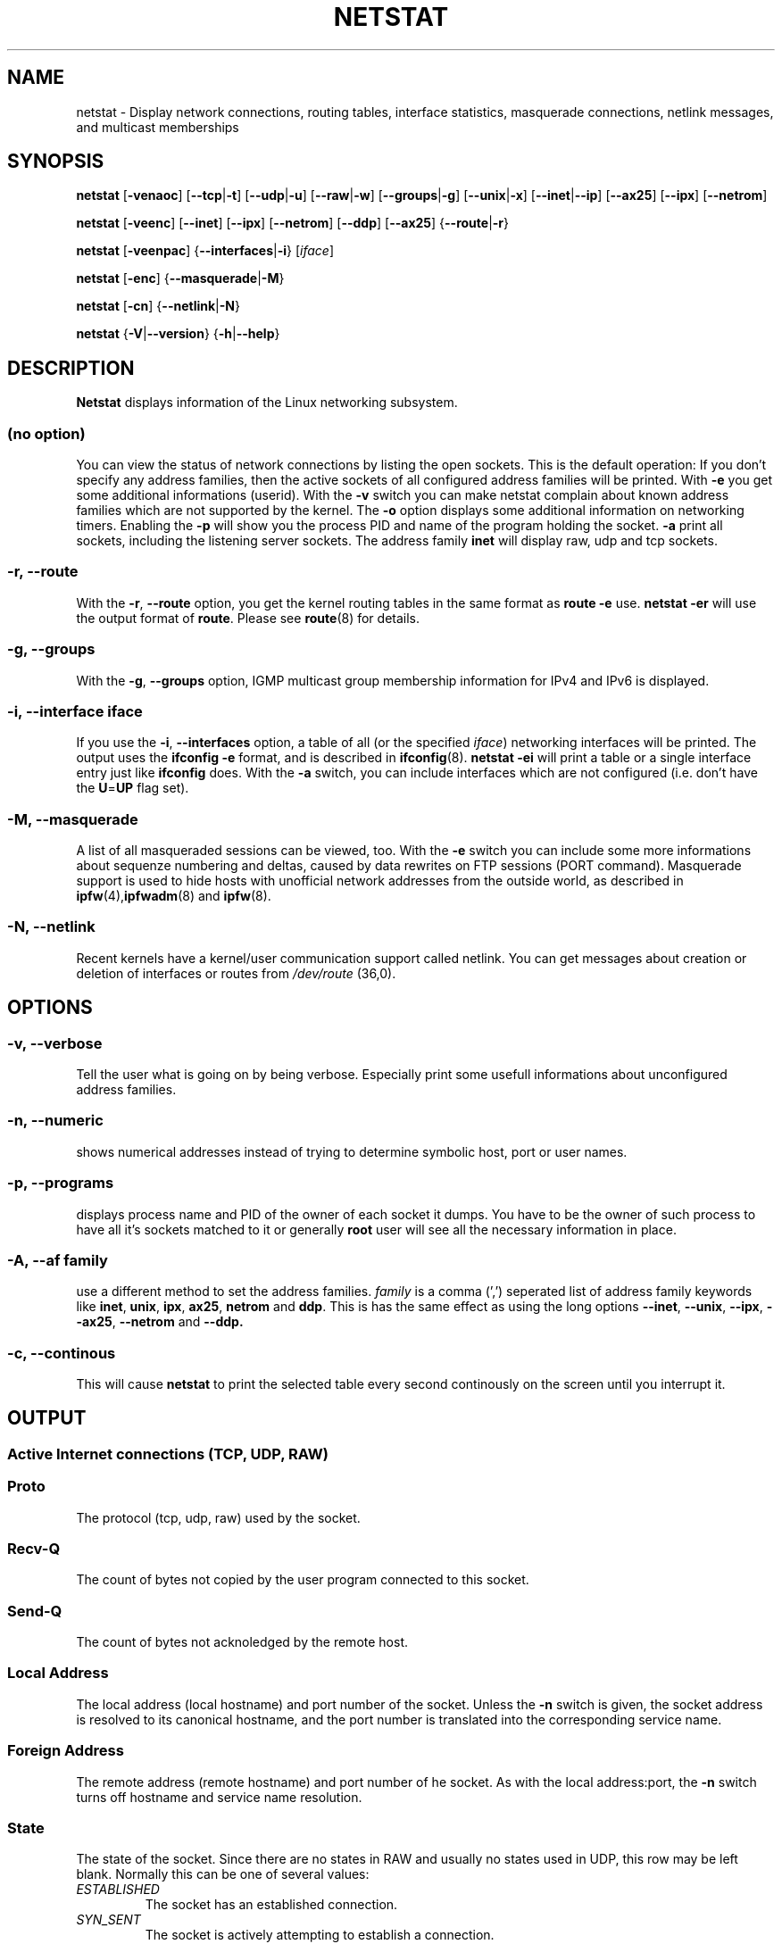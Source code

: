 .\"
.\" netstat.8 
.\"
.\" Original: (mdw@tc.cornell.edu & dc6iq@insu1.etec.uni-karlsruhe.de)
.\"
.\" Modified: Bernd.Eckenfels@inka.de
.\" Modified: Andi Kleen ak@muc.de 
.\" Modified: Tuan Hoang tqhoang@bigfoot.com 
.\"
.\"
.TH NETSTAT 8 "20 April 1999" "net-tools" "Linux Programmer's Manual"

.SH NAME
netstat \- Display network connections, routing tables, interface statistics, masquerade connections, netlink messages, and multicast memberships

.SH SYNOPSIS

.B netstat 
.RB [ \-venaoc ]
.RB [ \-\-tcp | \-t ]
.RB [ \-\-udp | \-u ]
.RB [ \-\-raw | \-w ]
.RB [ \-\-groups | \-g ]
.RB [ \-\-unix | \-x ] 
.RB [ \-\-inet | \-\-ip ]
.RB [ \-\-ax25 ]
.RB [ \-\-ipx ] 
.RB [ \-\-netrom ]

.PP

.B netstat 
.RB [ \-veenc ]
.RB [ \-\-inet ] 
.RB [ \-\-ipx ]
.RB [ \-\-netrom ] 
.RB [ \-\-ddp ]
.RB [ \-\-ax25 ]
.RB { \-\-route | \-r }

.PP

.B netstat
.RB [ \-veenpac ]
.RB { \-\-interfaces | \-i }
.RI [ iface ]

.PP

.B netstat
.RB [ \-enc ]
.RB { \-\-masquerade | \-M }

.PP

.B netstat 
.RB [ \-cn ]
.RB { \-\-netlink | \-N }

.PP

.B netstat 
.RB { \-V | \-\-version }
.RB { \-h | \-\-help }

.PP
.SH DESCRIPTION
.B Netstat
displays information of the Linux networking subsystem.

.SS "(no option)"
You can view the
status of network connections by listing the open sockets. This is the
default operation: If you don't specify any address families, then the
active sockets of all configured address families will be printed. With
.B -e
you get some additional informations (userid). With the
.B -v
switch you can make netstat complain about known address families which are
not supported by the kernel. The
.B -o
option displays some additional information on networking timers. Enabling the
.B -p
will show you the process PID and name of the program holding the socket.
.B -a
print all sockets, including the listening server sockets. The address
family
.B inet
will display raw, udp and tcp sockets.

.SS "\-r, \-\-route"
With the
.BR \-r ", " \-\-route
option, you get the kernel routing tables in the same format as
.B "route -e" 
use.
.B "netstat -er" 
will use the output format of
.BR route .
Please see
.BR route (8)
for details.

.SS "\-g, \-\-groups"
With the
.BR \-g ", " \-\-groups 
option, IGMP multicast group membership information for IPv4 and IPv6 is displayed.

.SS "\-i, \-\-interface \fIiface\fI"
If you use the
.BR -i ", " --interfaces
option, a table of all (or the specified 
.IR iface ) 
networking interfaces will be printed. The output uses the
.B "ifconfig -e"
format, and is described in
.BR ifconfig (8).
.B "netstat -ei" 
will print a table or a single interface entry just like
.B ifconfig
does. With the
.B -a
switch, you can include interfaces which are not configured (i.e. don't have
the 
.BR U = UP
flag set).

.SS "\-M, \-\-masquerade"

A list of all masqueraded sessions can be viewed, too. With the
.B -e 
switch you can include some more informations about sequenze numbering and
deltas, caused by data rewrites on FTP sessions (PORT
command). Masquerade support is used to hide hosts with unofficial network
addresses from the outside world, as described in
.BR ipfw (4), ipfwadm "(8) and " ipfw (8).

.SS "\-N, \-\-netlink"

Recent kernels have a kernel/user communication support called netlink. You
can get messages about creation or deletion of interfaces or routes from
.I /dev/route
(36,0).

.PP
.SH OPTIONS
.SS "\-v, \-\-verbose"
Tell the user what is going on by being verbose. Especially print some
usefull informations about unconfigured address families.

.SS "\-n, \-\-numeric"
shows numerical addresses instead of trying to determine symbolic host, port
or user names.

.SS "\-p, \-\-programs"
displays process name and PID of the owner of each socket it dumps. You
have to be the owner of such process to have all it's sockets matched to it
or generally
.B root
user will see all the necessary information in place.

.SS "\-A, \-\-af \fIfamily\fI"
use a different method to set the address families.
.I family 
is a comma (',') seperated list of address family keywords like
.BR inet , 
.BR unix , 
.BR ipx , 
.BR ax25 , 
.B netrom 
and
.BR ddp .
This is has the same effect as using the long options
.BR \-\-inet ,
.BR \-\-unix ,
.BR \-\-ipx ,
.BR \-\-ax25 ,
.B \-\-netrom
and
.BR \-\-ddp.

.SS "\-c, \-\-continous"
This will cause
.B netstat
to print the selected table every second continously on the screen until you
interrupt it.

.PP
.SH OUTPUT

.PP
.SS Active Internet connections \fR(TCP, UDP, RAW)\fR

.SS "Proto" 
The protocol (tcp, udp, raw) used by the socket. 

.SS "Recv-Q"
The count of bytes not copied by the user program connected to this socket.

.SS "Send-Q"
The count of bytes not acknoledged by the remote host.

.SS "Local Address" 
The local address (local hostname) and port number of the socket. Unless
the
.B -n
switch is given, the socket address is resolved to its canonical
hostname, and the port number is translated into the corresponding service
name. 

.SS "Foreign Address"
The remote address (remote hostname) and port number of he socket. As
with the local address:port, the
.B -n
switch turns off hostname and service name resolution.

.SS "State"
The state of the socket. Since there are no states in RAW and usually no
states used in UDP, this row may be left blank. Normally this can be one
of several values:
.TP
.I
ESTABLISHED
The socket has an established connection.
.TP
.I
SYN_SENT
The socket is actively attempting to establish a connection.
.TP
.I
SYN_RECV
A connection request has been received from the network.
.TP
.I
FIN_WAIT1
The socket is closed, and the connection is shutting down.
.TP
.I
FIN_WAIT2
Connection is closed, and the socket is waiting for a shutdown from the
remote end.
.TP
.I
TIME_WAIT
The socket is waiting after close to handle packets still in the network.
.TP
.I
CLOSED
The socket is not being used.
.TP
.I
CLOSE_WAIT
The remote end has shut down, waiting for the socket to close.
.TP
.I
LAST_ACK
The remote end shut down, and the socket is closed. Waiting for
acknowledgement.
.TP
.I
LISTEN
The socket is listening for incoming connections. Those sockets are only
displayed if the
.BR -a , --listening
switch is set.
.TP
.I
CLOSING
Both sockets are shut down but we still don't have all our data
sent.
.TP
.I
UNKNOWN
The state of the socket is unknown.

.SS "User"
The name or the UID of the owner of the socket.

.SS "PID/Program name"
Slash-separated pair of the PID and process name of the program holding
this socket. Option
.B -p
enables display of this column. You will also need
.B root
privileges as you have to have access rights to process to be able to see
the program's sockets matched up to it. This identification information
is not yet available for IPX sockets.

.SS "Timer"
(this needs to be written)


.PP
.SS Active UNIX domain Sockets


.SS "Proto" 
The protocol (usually unix) used by the socket.

.SS "RefCnt"
The reference count (i.e. attached processes via this socket).

.SS "Flags"
The flags displayed is SO_ACCEPTON (displayed as 
.BR ACC ),
SO_WAITDATA 
.RB ( W )
or SO_NOSPACE 
.RB ( N ). 
SO_ACCECPTON 
is used on unconnected sockets if their corresponding
processes are waiting for a connect request. The other flags are not
of normal interest.

.SS "Type"
There are several types of socket access:
.TP
.I
SOCK_DGRAM
The socket is used in Datagram (connectionless) mode.
.TP
.I
SOCK_STREAM
This is a stream (connection) socket.
.TP
.I
SOCK_RAW
The socket is used as a raw socket.
.TP
.I
SOCK_RDM
This one serves reliably-delivered messages.
.TP
.I
SOCK_SEQPACKET
This is a sequential packet socket.
.TP
.I
SOCK_PACKET
RAW interface access socket.
.TP
.I
UNKNOWN
Who ever knows, what the future will bring us - just fill in here :-)

.PP
.SS "State"
This field will contain one of the following Keywords:
.TP
.I
FREE
The socket is not allocated
.TP
.I
LISTENING
The socket is listening for a connection request. Those sockets are only
displayed if the
.BR -a , --listening
switch is set.
.TP
.I
CONNECTING
The socket is about to establish a connection.
.TP
.I
CONNECTED
The socket is connected.
.TP
.I
DISCONNECTING
The socket is disconnecting.
.TP
.I
(empty)
The socket is not connected to another one.
.TP
.I
UNKNOWN
This state should never happen.

.SS "PID/Program name"
PID and process name of the program holding this socket. More info available in
.B "Active Internet connections"
section written above.

.SS "Path"
This displays the path name as which the corresponding processes attached
to the socket.

.PP
.SS Active IPX sockets

(this needs to be done by somebody who knows it)

.PP
.SS Active NET/ROM sockets

(this needs to be done by somebody who knows it)

.PP
.SS Active AX.25 sockets

(this needs to be done by somebody who knows it)

.PP
.SH NOTES
Since kernel release 2.2 netstat -i does not display interface statistics for
alias interfaces anymore. To get per alias interface counters you need to
setup explicit rules using the 
.BR ipchains(8) 
command.  

.SH FILES
.ta
.I /etc/services
-- The services translation file

.I /proc/net/dev
-- devices information

.I /proc/net/raw
-- RAW socket information


.I /proc/net/tcp
-- TCP socket information

.I /proc/net/udp
-- UDP socket information

.I /proc/net/igmp
-- IGMP multicast information

.I /proc/net/unix
-- Unix domain socket information

.I /proc/net/ipx
-- IPX socket information

.I /proc/net/ax25
-- AX25 socket information

.I /proc/net/appletalk
-- DDP (appletalk) socket information

.I /proc/net/nr
-- NET/ROM socket information

.I /proc/net/route
-- Kernel IP routing information

.I /proc/net/ax25_route
-- Kernel AX25 routing information

.I /proc/net/ipx_route
-- Kernel IPX routing information

.I /proc/net/nr_nodes
-- Kernel NET/ROM nodelist

.I /proc/net/nr_neigh
-- Kernel NET/ROM neighbours

.I /proc/net/ip_masquerade
-- Kernel masqueraded connections

.fi

.PP
.SH SEE ALSO
.BR route (8), 
.BR ifconfig (8), 
.BR ipfw (4), 
.BR ipfw (8), 
.BR ipfwadm (8)
.BR ipchains (8)

.PP
.SH BUGS
Occasionally strange information may appear if a socket changes
as it is viewed. This is unlikely to occur.
.br
The
.B netstat -i
options is described as it should work after some code cleanup of the BETA
release of the net-tools package.

.PP
.SH AUTHORS
The netstat user interface was written by Fred Baumgarten
<dc6iq@insu1.etec.uni-karlsruhe.de> the man page basically
by Matt Welsh <mdw@tc.cornell.edu>. It was updated by
Alan Cox <Alan.Cox@linux.org> but could do with a bit more
work.  It was updated again by Tuan Hoang
<tqhoang@bigfoot.com>.
.br
The man page and the command included in the net-tools
package is totally rewritten from Bernd Eckenfels 
<ecki@linux.de>.

